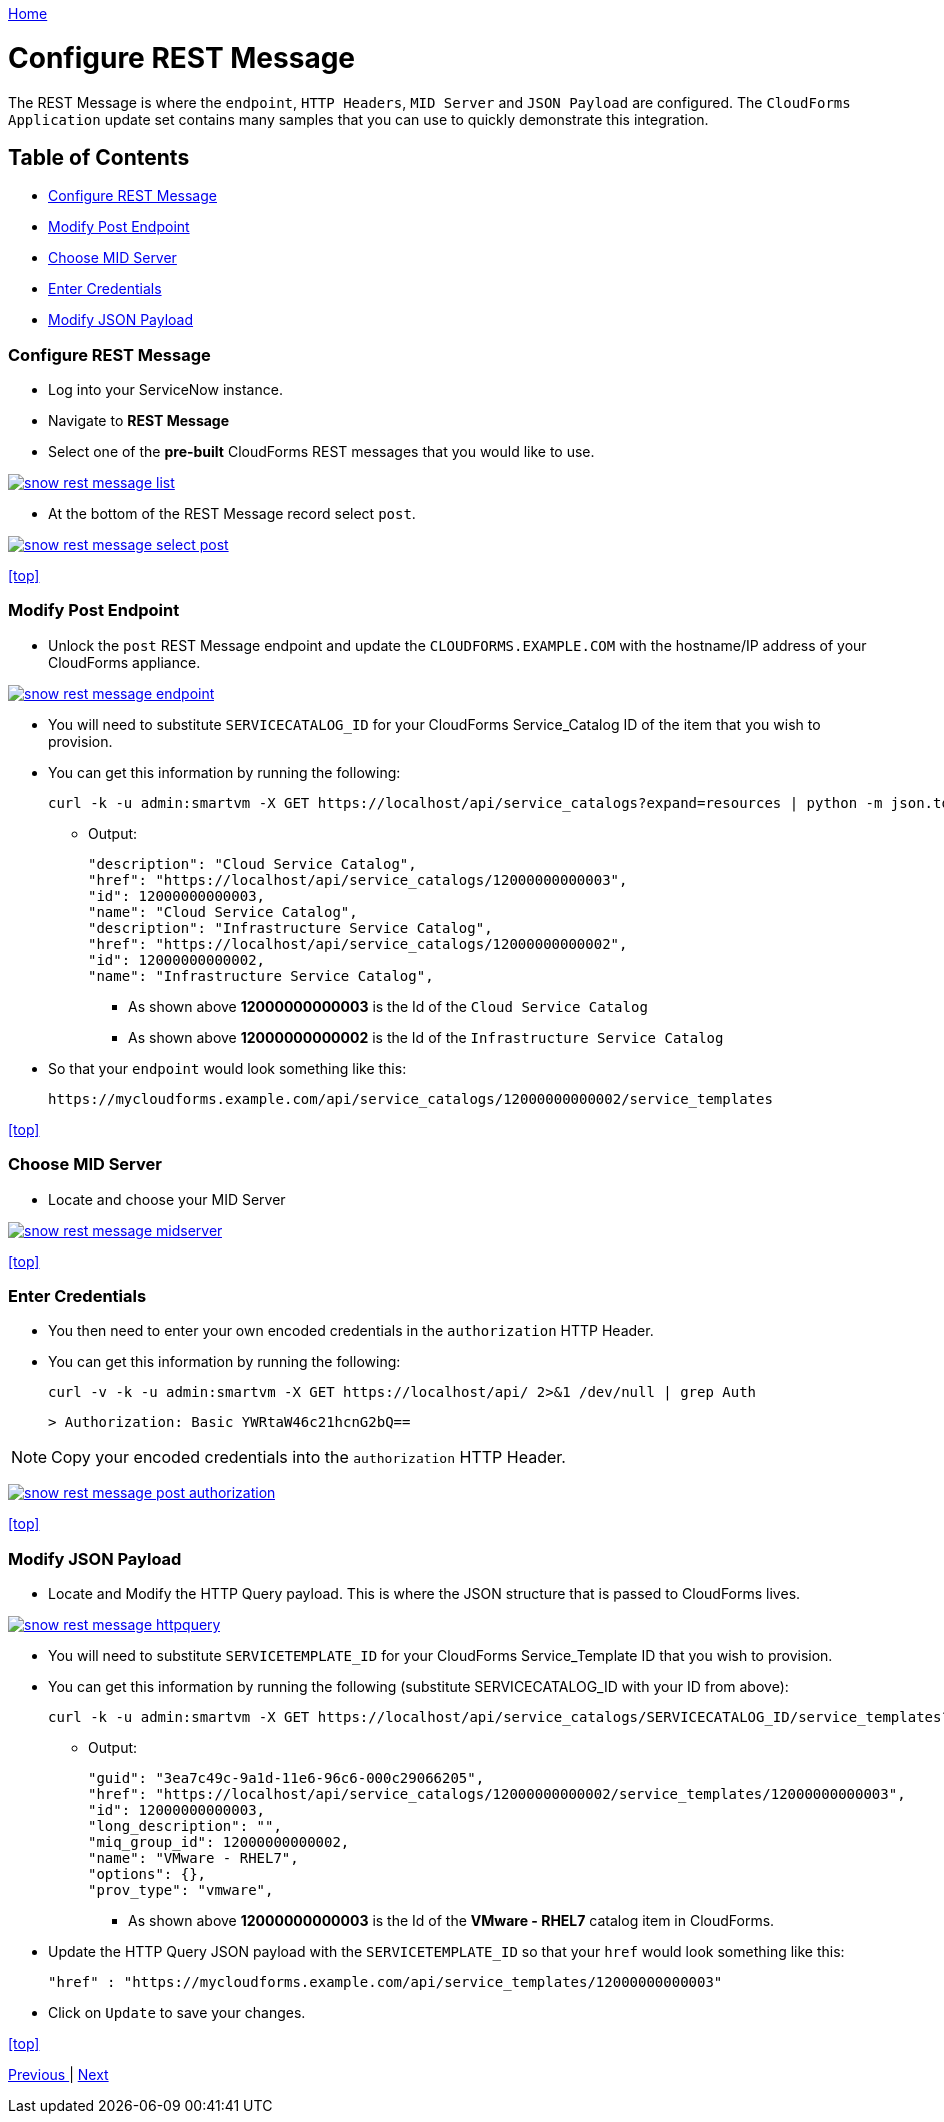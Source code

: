 ////
 restmessage.adoc
-------------------------------------------------------------------------------
   Copyright 2016 Kevin Morey <kevin@redhat.com>

   Licensed under the Apache License, Version 2.0 (the "License");
   you may not use this file except in compliance with the License.
   You may obtain a copy of the License at

       http://www.apache.org/licenses/LICENSE-2.0

   Unless required by applicable law or agreed to in writing, software
   distributed under the License is distributed on an "AS IS" BASIS,
   WITHOUT WARRANTIES OR CONDITIONS OF ANY KIND, either express or implied.
   See the License for the specific language governing permissions and
   limitations under the License.
-------------------------------------------------------------------------------
////

link:https://github.com/ramrexx/ServiceNow_ServiceCatalog[ Home ]

= Configure REST Message

The REST Message is where the `endpoint`, `HTTP Headers`, `MID Server` and `JSON Payload` are configured. The `CloudForms Application` update set contains many samples that you can use to quickly demonstrate this integration.

== Table of Contents

** <<Configure REST Message>>
** <<Modify Post Endpoint>>
** <<Choose MID Server>>
** <<Enter Credentials>>
** <<Modify JSON Payload>>

=== Configure REST Message

* Log into your ServiceNow instance.
* Navigate to *REST Message*
* Select one of the *pre-built* CloudForms REST messages that you would like to use.

image:images/snow-rest-message-list.png[link=images/snow-rest-message-list.png]

* At the bottom of the REST Message record select `post`.

image:images/snow-rest-message-select-post.png[link=images/snow-rest-message-select-post.png]

<<top>>

=== Modify Post Endpoint

* Unlock the `post` REST Message endpoint and update the `CLOUDFORMS.EXAMPLE.COM` with the hostname/IP address of your CloudForms appliance.

image:images/snow-rest-message-endpoint.png[link=images/snow-rest-message-endpoint.png]

* You will need to substitute `SERVICECATALOG_ID` for your CloudForms Service_Catalog ID of the item that you wish to provision.
* You can get this information by running the following:

 curl -k -u admin:smartvm -X GET https://localhost/api/service_catalogs?expand=resources | python -m json.tool|grep \"id -A 1 -B 2

** Output:

  "description": "Cloud Service Catalog",
  "href": "https://localhost/api/service_catalogs/12000000000003",
  "id": 12000000000003,
  "name": "Cloud Service Catalog",
  "description": "Infrastructure Service Catalog",
  "href": "https://localhost/api/service_catalogs/12000000000002",
  "id": 12000000000002,
  "name": "Infrastructure Service Catalog",

  *** As shown above *12000000000003* is the Id of the `Cloud Service Catalog`
  *** As shown above *12000000000002* is the Id of the `Infrastructure Service Catalog`

* So that your `endpoint` would look something like this:

 https://mycloudforms.example.com/api/service_catalogs/12000000000002/service_templates

<<top>>

=== Choose MID Server

* Locate and choose your MID Server

image:images/snow-rest-message-midserver.png[link=images/snow-rest-message-midserver.png]

<<top>>

=== Enter Credentials

* You then need to enter your own encoded credentials in the `authorization` HTTP Header.
* You can get this information by running the following:

 curl -v -k -u admin:smartvm -X GET https://localhost/api/ 2>&1 /dev/null | grep Auth

  > Authorization: Basic YWRtaW46c21hcnG2bQ==

NOTE: Copy your encoded credentials into the `authorization` HTTP Header.

image:images/snow-rest-message-post-authorization.png[link=images/snow-rest-message-post-authorization.png]

<<top>>

=== Modify JSON Payload

* Locate and Modify the HTTP Query payload. This is where the JSON structure that is passed to CloudForms lives.

image:images/snow-rest-message-httpquery.png[link=images/snow-rest-message-httpquery.png]

* You will need to substitute `SERVICETEMPLATE_ID` for your CloudForms Service_Template ID that you wish to provision.
* You can get this information by running the following (substitute SERVICECATALOG_ID with your ID from above):

 curl -k -u admin:smartvm -X GET https://localhost/api/service_catalogs/SERVICECATALOG_ID/service_templates?expand=resources | python -m json.tool|grep \"id -A5 -B2

** Output:

   "guid": "3ea7c49c-9a1d-11e6-96c6-000c29066205",
   "href": "https://localhost/api/service_catalogs/12000000000002/service_templates/12000000000003",
   "id": 12000000000003,
   "long_description": "",
   "miq_group_id": 12000000000002,
   "name": "VMware - RHEL7",
   "options": {},
   "prov_type": "vmware",

  *** As shown above *12000000000003* is the Id of the *VMware - RHEL7* catalog item in CloudForms.

* Update the HTTP Query JSON payload with the `SERVICETEMPLATE_ID` so that your `href` would look something like this:

  "href" : "https://mycloudforms.example.com/api/service_templates/12000000000003"

* Click on `Update` to save your changes.

<<top>>

link:midserver.adoc[ Previous ] | link:provision.adoc[ Next ]
